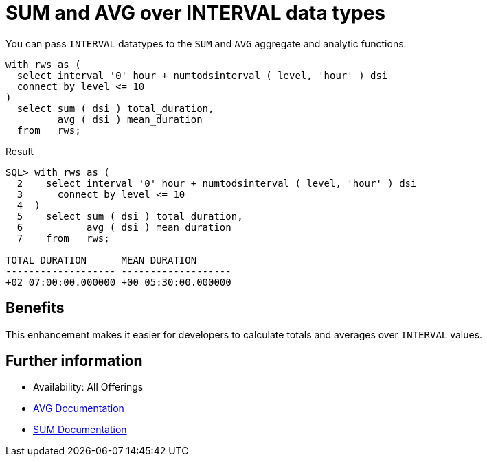 = SUM and AVG over INTERVAL data types
:database-version: 23.2
:database-category: sql

[[feature_summary]]

You can pass `INTERVAL` datatypes to the `SUM` and `AVG` aggregate and analytic functions.

[source,sql]
[subs="verbatim"]
----
with rws as (
  select interval '0' hour + numtodsinterval ( level, 'hour' ) dsi
  connect by level <= 10
)
  select sum ( dsi ) total_duration, 
         avg ( dsi ) mean_duration 
  from   rws;
----

.Result
[source,sql]
[subs="verbatim"]
----
SQL> with rws as (
  2    select interval '0' hour + numtodsinterval ( level, 'hour' ) dsi
  3      connect by level <= 10
  4  )
  5    select sum ( dsi ) total_duration, 
  6           avg ( dsi ) mean_duration 
  7    from   rws;

TOTAL_DURATION      MEAN_DURATION      
------------------- -------------------
+02 07:00:00.000000 +00 05:30:00.000000
----

== Benefits

This enhancement makes it easier for developers to calculate totals and averages over `INTERVAL` values.

== Further information

* Availability: All Offerings
* https://docs.oracle.com/en/database/oracle/oracle-database/23/sqlrf/AVG.html#GUID-B64BCBF1-DAA0-4D88-9821-2C4D3FDE5E4A[AVG Documentation]
* https://docs.oracle.com/en/database/oracle/oracle-database/23/sqlrf/SUM.html#GUID-5610BE2C-CFE5-446F-A1F7-B924B5663220[SUM Documentation]
